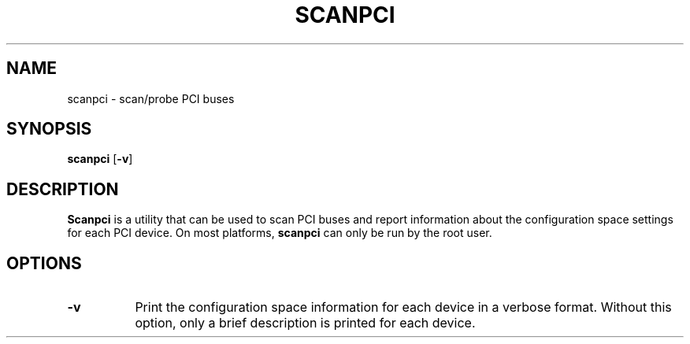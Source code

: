 .\" Copyright (C) 2000 The XFree86 Project, Inc.  All Rights Reserved.
.\"
.\" Permission is hereby granted, free of charge, to any person obtaining a copy
.\" of this software and associated documentation files (the "Software"), to
.\" deal in the Software without restriction, including without limitation the
.\" rights to use, copy, modify, merge, publish, distribute, sublicense, and/or
.\" sell copies of the Software, and to permit persons to whom the Software is
.\" furnished to do so, subject to the following conditions:
.\"
.\" The above copyright notice and this permission notice shall be included in
.\" all copies or substantial portions of the Software.
.\"
.\" THE SOFTWARE IS PROVIDED "AS IS", WITHOUT WARRANTY OF ANY KIND, EXPRESS OR
.\" IMPLIED, INCLUDING BUT NOT LIMITED TO THE WARRANTIES OF MERCHANTABILITY,
.\" FITNESS FOR A PARTICULAR PURPOSE AND NONINFRINGEMENT.  IN NO EVENT SHALL THE
.\" XFREE86 PROJECT BE LIABLE FOR ANY CLAIM, DAMAGES OR OTHER LIABILITY, WHETHER
.\" IN AN ACTION OF CONTRACT, TORT OR OTHERWISE, ARISING FROM, OUT OF OR IN
.\" CONNECTION WITH THE SOFTWARE OR THE USE OR OTHER DEALINGS IN THE SOFTWARE.
.\"
.\" Except as contained in this notice, the name of the XFree86 Project shall
.\" not be used in advertising or otherwise to promote the sale, use or other
.\" dealings in this Software without prior written authorization from the
.\" XFree86 Project.
.\"
.TH SCANPCI 1 2008-10-17 __xorgversion__
.SH NAME
scanpci - scan/probe PCI buses
.SH SYNOPSIS
.B scanpci
.RB [ \-v ]
.SH DESCRIPTION
.B Scanpci
is a utility that can be used to scan PCI buses and report information
about the configuration space settings for each PCI device.
On most platforms,
.B scanpci
can only be run by the root user.
.SH OPTIONS
.TP 8
.B \-v
Print the configuration space information for each device in a verbose format.
Without this option, only a brief description is printed for each device.
